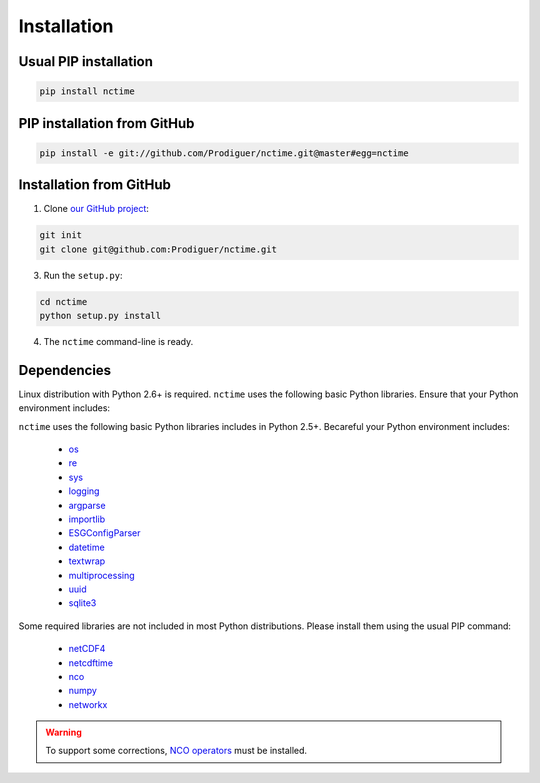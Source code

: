 .. _installation:


Installation
============

Usual PIP installation
**********************

.. code-block:: bash

   pip install nctime

PIP installation from GitHub
****************************

.. code-block:: bash

   pip install -e git://github.com/Prodiguer/nctime.git@master#egg=nctime

Installation from GitHub
************************

1. Clone `our GitHub project <https://github.com/Prodiguer/nctime>`_:

.. code-block:: bash

  git init
  git clone git@github.com:Prodiguer/nctime.git

3. Run the ``setup.py``:

.. code-block:: bash

  cd nctime
  python setup.py install

4. The ``nctime`` command-line is ready.


Dependencies
************

Linux distribution with Python 2.6+ is required. ``nctime`` uses the following basic Python libraries. Ensure that
your Python environment includes:

``nctime`` uses the following basic Python libraries includes in Python 2.5+. Becareful your Python environment
includes:

 * `os <https://docs.python.org/2/library/os.html>`_
 * `re <https://docs.python.org/2/library/re.html>`_
 * `sys <https://docs.python.org/2/library/sys.html>`_
 * `logging <https://docs.python.org/2/library/logging.html>`_
 * `argparse <https://docs.python.org/2/library/argparse.html>`_
 * `importlib <https://docs.python.org/2/library/importlib.html>`_
 * `ESGConfigParser <https://pypi.python.org/pypi/ESGConfigParser>`_
 * `datetime <https://docs.python.org/2/library/datetime.html>`_
 * `textwrap <https://docs.python.org/2/library/textwrap.html>`_
 * `multiprocessing <https://docs.python.org/2/library/multiprocessing.html>`_
 * `uuid <https://docs.python.org/2/library/uuid.html>`_
 * `sqlite3 <https://docs.python.org/2.6/library/sqlite3.html>`_

Some required libraries are not included in most Python distributions. Please install them using the usual PIP command:

 * `netCDF4 <http://unidata.github.io/netcdf4-python/>`_
 * `netcdftime <https://github.com/Unidata/netcdftime>`_
 * `nco <https://pypi.python.org/pypi/nco>`_
 * `numpy <http://www.numpy.org/>`_
 * `networkx <https://networkx.github.io/>`_

.. warning:: To support some corrections, `NCO operators <http://nco.sourceforge.net/#Binaries>`_ must be installed.